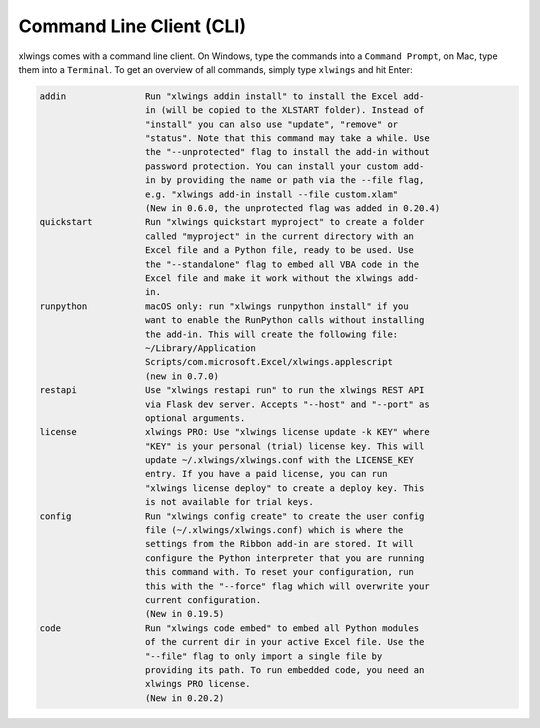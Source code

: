 .. _command_line:

Command Line Client (CLI)
=========================

xlwings comes with a command line client. On Windows, type the commands into a ``Command Prompt``, on Mac, type them into a ``Terminal``. To get an overview of all commands, simply type ``xlwings`` and hit Enter:

.. code-block:: text

    addin               Run "xlwings addin install" to install the Excel add-
                        in (will be copied to the XLSTART folder). Instead of
                        "install" you can also use "update", "remove" or
                        "status". Note that this command may take a while. Use
                        the "--unprotected" flag to install the add-in without
                        password protection. You can install your custom add-
                        in by providing the name or path via the --file flag,
                        e.g. "xlwings add-in install --file custom.xlam"
                        (New in 0.6.0, the unprotected flag was added in 0.20.4)
    quickstart          Run "xlwings quickstart myproject" to create a folder
                        called "myproject" in the current directory with an
                        Excel file and a Python file, ready to be used. Use
                        the "--standalone" flag to embed all VBA code in the
                        Excel file and make it work without the xlwings add-
                        in.
    runpython           macOS only: run "xlwings runpython install" if you
                        want to enable the RunPython calls without installing
                        the add-in. This will create the following file:
                        ~/Library/Application
                        Scripts/com.microsoft.Excel/xlwings.applescript
                        (new in 0.7.0)
    restapi             Use "xlwings restapi run" to run the xlwings REST API
                        via Flask dev server. Accepts "--host" and "--port" as
                        optional arguments.
    license             xlwings PRO: Use "xlwings license update -k KEY" where
                        "KEY" is your personal (trial) license key. This will
                        update ~/.xlwings/xlwings.conf with the LICENSE_KEY
                        entry. If you have a paid license, you can run
                        "xlwings license deploy" to create a deploy key. This
                        is not available for trial keys.
    config              Run "xlwings config create" to create the user config
                        file (~/.xlwings/xlwings.conf) which is where the
                        settings from the Ribbon add-in are stored. It will
                        configure the Python interpreter that you are running
                        this command with. To reset your configuration, run
                        this with the "--force" flag which will overwrite your
                        current configuration.
                        (New in 0.19.5)
    code                Run "xlwings code embed" to embed all Python modules
                        of the current dir in your active Excel file. Use the
                        "--file" flag to only import a single file by
                        providing its path. To run embedded code, you need an
                        xlwings PRO license.
                        (New in 0.20.2)